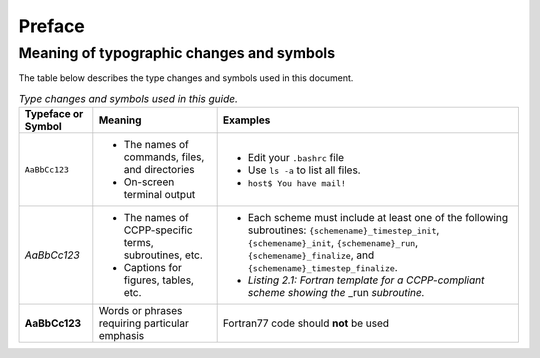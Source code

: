 Preface
=======

Meaning of typographic changes and symbols
------------------------------------------

The table below describes the type changes and symbols used in this document.

.. _scheme_suite_table:

.. list-table:: *Type changes and symbols used in this guide.*
   :header-rows: 1

   * - Typeface or Symbol
     - Meaning
     - Examples
   * - ``AaBbCc123``
     - 
         * The names of commands, files, and directories
         * On-screen terminal output
     - 
         * Edit your ``.bashrc`` file 
         * Use ``ls -a`` to list all files. 
         * ``host$ You have mail!``
   * - *AaBbCc123*
     - 
         * The names of CCPP-specific terms, subroutines, etc.
         * Captions for figures, tables, etc.
     - 
         * Each scheme must include at least one of the following subroutines: ``{schemename}_timestep_init``, ``{schemename}_init``, ``{schemename}_run``, ``{schemename}_finalize``, and ``{schemename}_timestep_finalize``.
         * *Listing 2.1: Fortran template for a CCPP-compliant scheme showing the* _run *subroutine.*
   * - **AaBbCc123**
     - Words or phrases requiring particular emphasis
     - Fortran77 code should **not** be used
